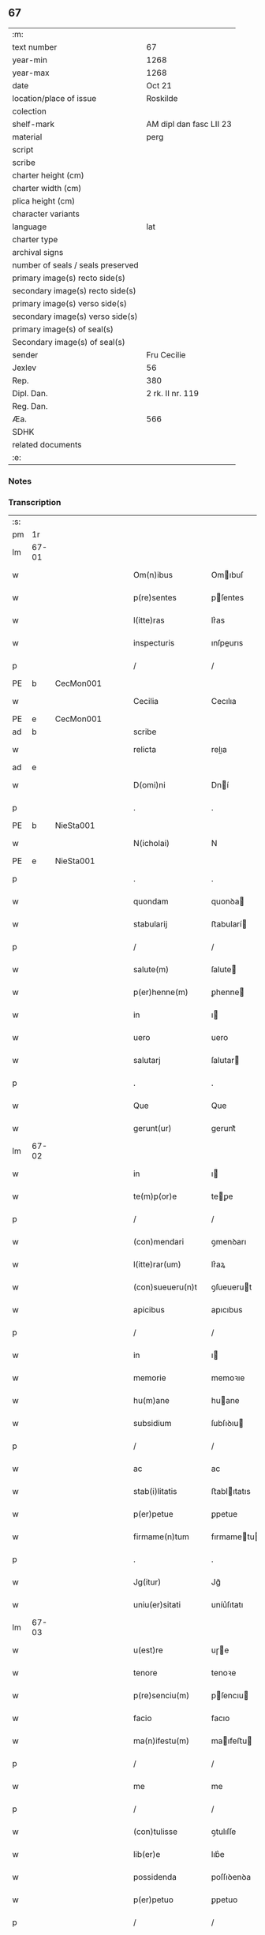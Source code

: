 ** 67

| :m:                               |                         |
| text number                       | 67                      |
| year-min                          | 1268                    |
| year-max                          | 1268                    |
| date                              | Oct 21                  |
| location/place of issue           | Roskilde                |
| colection                         |                         |
| shelf-mark                        | AM dipl dan fasc LII 23 |
| material                          | perg                    |
| script                            |                         |
| scribe                            |                         |
| charter height (cm)               |                         |
| charter width (cm)                |                         |
| plica height (cm)                 |                         |
| character variants                |                         |
| language                          | lat                     |
| charter type                      |                         |
| archival signs                    |                         |
| number of seals / seals preserved |                         |
| primary image(s) recto side(s)    |                         |
| secondary image(s) recto side(s)  |                         |
| primary image(s) verso side(s)    |                         |
| secondary image(s) verso side(s)  |                         |
| primary image(s) of seal(s)       |                         |
| Secondary image(s) of seal(s)     |                         |
| sender                            | Fru Cecilie             |
| Jexlev                            | 56                      |
| Rep.                              | 380                     |
| Dipl. Dan.                        | 2 rk. II nr. 119        |
| Reg. Dan.                         |                         |
| Æa.                               | 566                     |
| SDHK                              |                         |
| related documents                 |                         |
| :e:                               |                         |

*** Notes


*** Transcription
| :s: |       |   |   |   |   |                     |               |             |   |   |   |     |   |   |   |             |
| pm  | 1r    |   |   |   |   |                     |               |             |   |   |   |     |   |   |   |             |
| lm  | 67-01 |   |   |   |   |                     |               |             |   |   |   |     |   |   |   |             |
| w   |       |   |   |   |   | Om(n)ibus           | Omıbuſ       |             |   |   |   | lat |   |   |   |       67-01 |
| w   |       |   |   |   |   | p(re)sentes         | pſentes      |             |   |   |   | lat |   |   |   |       67-01 |
| w   |       |   |   |   |   | l(itte)ras          | lr͛as          |             |   |   |   | lat |   |   |   |       67-01 |
| w   |       |   |   |   |   | inspecturis         | ınſpeurıs    |             |   |   |   | lat |   |   |   |       67-01 |
| p   |       |   |   |   |   | /                   | /             |             |   |   |   | lat |   |   |   |       67-01 |
| PE  | b     | CecMon001  |   |   |   |                     |               |             |   |   |   |     |   |   |   |             |
| w   |       |   |   |   |   | Cecilia             | Cecılıa       |             |   |   |   | lat |   |   |   |       67-01 |
| PE  | e     | CecMon001  |   |   |   |                     |               |             |   |   |   |     |   |   |   |             |
| ad  | b     |   |   |   |   | scribe              |               | supralinear |   |   |   |     |   |   |   |             |
| w   |       |   |   |   |   | relicta             | relıa        |             |   |   |   | lat |   |   |   |       67-01 |
| ad  | e     |   |   |   |   |                     |               |             |   |   |   |     |   |   |   |             |
| w   |       |   |   |   |   | D(omi)ni            | Dní          |             |   |   |   | lat |   |   |   |       67-01 |
| p   |       |   |   |   |   | .                   | .             |             |   |   |   | lat |   |   |   |       67-01 |
| PE  | b     | NieSta001  |   |   |   |                     |               |             |   |   |   |     |   |   |   |             |
| w   |       |   |   |   |   | N(icholai)          | N             |             |   |   |   | lat |   |   |   |       67-01 |
| PE  | e     | NieSta001  |   |   |   |                     |               |             |   |   |   |     |   |   |   |             |
| p   |       |   |   |   |   | .                   | .             |             |   |   |   | lat |   |   |   |       67-01 |
| w   |       |   |   |   |   | quondam             | quonꝺa       |             |   |   |   | lat |   |   |   |       67-01 |
| w   |       |   |   |   |   | stabularij          | ﬅabularí     |             |   |   |   | lat |   |   |   |       67-01 |
| p   |       |   |   |   |   | /                   | /             |             |   |   |   | lat |   |   |   |       67-01 |
| w   |       |   |   |   |   | salute(m)           | ſalute       |             |   |   |   | lat |   |   |   |       67-01 |
| w   |       |   |   |   |   | p(er)henne(m)       | ꝑhenne       |             |   |   |   | lat |   |   |   |       67-01 |
| w   |       |   |   |   |   | in                  | ı            |             |   |   |   | lat |   |   |   |       67-01 |
| w   |       |   |   |   |   | uero                | uero          |             |   |   |   | lat |   |   |   |       67-01 |
| w   |       |   |   |   |   | salutarj            | ſalutar      |             |   |   |   | lat |   |   |   |       67-01 |
| p   |       |   |   |   |   | .                   | .             |             |   |   |   | lat |   |   |   |       67-01 |
| w   |       |   |   |   |   | Que                 | Que           |             |   |   |   | lat |   |   |   |       67-01 |
| w   |       |   |   |   |   | gerunt(ur)          | gerunt᷑        |             |   |   |   | lat |   |   |   |       67-01 |
| lm  | 67-02 |   |   |   |   |                     |               |             |   |   |   |     |   |   |   |             |
| w   |       |   |   |   |   | in                  | ı            |             |   |   |   | lat |   |   |   |       67-02 |
| w   |       |   |   |   |   | te(m)p(or)e         | teꝑe         |             |   |   |   | lat |   |   |   |       67-02 |
| p   |       |   |   |   |   | /                   | /             |             |   |   |   | lat |   |   |   |       67-02 |
| w   |       |   |   |   |   | (con)mendari        | ꝯmenꝺarı      |             |   |   |   | lat |   |   |   |       67-02 |
| w   |       |   |   |   |   | l(itte)rar(um)      | lr͛aꝝ          |             |   |   |   | lat |   |   |   |       67-02 |
| w   |       |   |   |   |   | (con)sueueru(n)t    | ꝯſueuerut    |             |   |   |   | lat |   |   |   |       67-02 |
| w   |       |   |   |   |   | apicibus            | apıcıbus      |             |   |   |   | lat |   |   |   |       67-02 |
| p   |       |   |   |   |   | /                   | /             |             |   |   |   | lat |   |   |   |       67-02 |
| w   |       |   |   |   |   | in                  | ı            |             |   |   |   | lat |   |   |   |       67-02 |
| w   |       |   |   |   |   | memorie             | memoꝛıe       |             |   |   |   | lat |   |   |   |       67-02 |
| w   |       |   |   |   |   | hu(m)ane            | huane        |             |   |   |   | lat |   |   |   |       67-02 |
| w   |       |   |   |   |   | subsidium           | ſubſıꝺıu     |             |   |   |   | lat |   |   |   |       67-02 |
| p   |       |   |   |   |   | /                   | /             |             |   |   |   | lat |   |   |   |       67-02 |
| w   |       |   |   |   |   | ac                  | ac            |             |   |   |   | lat |   |   |   |       67-02 |
| w   |       |   |   |   |   | stab(i)litatis      | ﬅablıtatıs   |             |   |   |   | lat |   |   |   |       67-02 |
| w   |       |   |   |   |   | p(er)petue          | ꝑpetue        |             |   |   |   | lat |   |   |   |       67-02 |
| w   |       |   |   |   |   | firmame(n)tum       | fırmametu   |             |   |   |   | lat |   |   |   |       67-02 |
| p   |       |   |   |   |   | .                   | .             |             |   |   |   | lat |   |   |   |       67-02 |
| w   |       |   |   |   |   | Jg(itur)            | Jg᷑            |             |   |   |   | lat |   |   |   |       67-02 |
| w   |       |   |   |   |   | uniu(er)sitati      | uníu͛ſıtatı    |             |   |   |   | lat |   |   |   |       67-02 |
| lm  | 67-03 |   |   |   |   |                     |               |             |   |   |   |     |   |   |   |             |
| w   |       |   |   |   |   | u(est)re            | uɼe          |             |   |   |   | lat |   |   |   |       67-03 |
| w   |       |   |   |   |   | tenore              | tenoꝛe        |             |   |   |   | lat |   |   |   |       67-03 |
| w   |       |   |   |   |   | p(re)senciu(m)      | pſencıu     |             |   |   |   | lat |   |   |   |       67-03 |
| w   |       |   |   |   |   | facio               | facıo         |             |   |   |   | lat |   |   |   |       67-03 |
| w   |       |   |   |   |   | ma(n)ifestu(m)      | maıfeﬅu     |             |   |   |   | lat |   |   |   |       67-03 |
| p   |       |   |   |   |   | /                   | /             |             |   |   |   | lat |   |   |   |       67-03 |
| w   |       |   |   |   |   | me                  | me            |             |   |   |   | lat |   |   |   |       67-03 |
| p   |       |   |   |   |   | /                   | /             |             |   |   |   | lat |   |   |   |       67-03 |
| w   |       |   |   |   |   | (con)tulisse        | ꝯtulıſſe      |             |   |   |   | lat |   |   |   |       67-03 |
| w   |       |   |   |   |   | lib(er)e            | lıb͛e          |             |   |   |   | lat |   |   |   |       67-03 |
| w   |       |   |   |   |   | possidenda          | poſſıꝺenꝺa    |             |   |   |   | lat |   |   |   |       67-03 |
| w   |       |   |   |   |   | p(er)petuo          | ꝑpetuo        |             |   |   |   | lat |   |   |   |       67-03 |
| p   |       |   |   |   |   | /                   | /             |             |   |   |   | lat |   |   |   |       67-03 |
| w   |       |   |   |   |   | (et)                | ⁊             |             |   |   |   | lat |   |   |   |       67-03 |
| w   |       |   |   |   |   | scotasse            | ſcotaſſe      |             |   |   |   | lat |   |   |   |       67-03 |
| w   |       |   |   |   |   | in                  | í            |             |   |   |   | lat |   |   |   |       67-03 |
| w   |       |   |   |   |   | man(us)             | maꝰ          |             |   |   |   | lat |   |   |   |       67-03 |
| w   |       |   |   |   |   | D(omi)nj            | Dn          |             |   |   |   | lat |   |   |   |       67-03 |
| PE  | b     | PedUnn001  |   |   |   |                     |               |             |   |   |   |     |   |   |   |             |
| w   |       |   |   |   |   | petri               | petrı         |             |   |   |   | lat |   |   |   |       67-03 |
| PE  | e     | PedUnn001  |   |   |   |                     |               |             |   |   |   |     |   |   |   |             |
| w   |       |   |   |   |   | p(re)positi         | oſıtı       |             |   |   |   | lat |   |   |   |       67-03 |
| PL  | b     |   |   |   |   |                     |               |             |   |   |   |     |   |   |   |             |
| w   |       |   |   |   |   | Roschilden(sis)     | Roſchılꝺe   |             |   |   |   | lat |   |   |   |       67-03 |
| PL  | e     |   |   |   |   |                     |               |             |   |   |   |     |   |   |   |             |
| w   |       |   |   |   |   | bo-¦na              | bo-¦na        |             |   |   |   | lat |   |   |   | 67-03—67-04 |
| w   |       |   |   |   |   | mea                 | mea           |             |   |   |   | lat |   |   |   |       67-04 |
| w   |       |   |   |   |   | q(ue)               | q            |             |   |   |   | lat |   |   |   |       67-04 |
| PL  | b     |   |   |   |   |                     |               |             |   |   |   |     |   |   |   |             |
| w   |       |   |   |   |   | hellelæuæ           | hellelæuæ     |             |   |   |   | lat |   |   |   |       67-04 |
| w   |       |   |   |   |   | macklæ              | acklæ        |             |   |   |   | lat |   |   |   |       67-04 |
| PL  | e     |   |   |   |   |                     |               |             |   |   |   |     |   |   |   |             |
| w   |       |   |   |   |   | possedi             | poſſeꝺı       |             |   |   |   | lat |   |   |   |       67-04 |
| w   |       |   |   |   |   | cu(m)               | cu           |             |   |   |   | lat |   |   |   |       67-04 |
| w   |       |   |   |   |   | om(n)ibus           | omıbuſ       |             |   |   |   | lat |   |   |   |       67-04 |
| w   |       |   |   |   |   | suis                | ſuıs          |             |   |   |   | lat |   |   |   |       67-04 |
| w   |       |   |   |   |   | attinencijs         | attínencís   |             |   |   |   | lat |   |   |   |       67-04 |
| w   |       |   |   |   |   | mobilib(us)         | mobılıbꝰ      |             |   |   |   | lat |   |   |   |       67-04 |
| w   |       |   |   |   |   | (et)                | ⁊             |             |   |   |   | lat |   |   |   |       67-04 |
| w   |       |   |   |   |   | i(n)mob(i)libus     | ımoblıbus   |             |   |   |   | lat |   |   |   |       67-04 |
| p   |       |   |   |   |   | /                   | /             |             |   |   |   | lat |   |   |   |       67-04 |
| w   |       |   |   |   |   | sororib(us)         | ſoꝛoꝛıbꝫ      |             |   |   |   | lat |   |   |   |       67-04 |
| w   |       |   |   |   |   | s(an)c(t)e          | ſce          |             |   |   |   | lat |   |   |   |       67-04 |
| w   |       |   |   |   |   | Clare               | Clare         |             |   |   |   | lat |   |   |   |       67-04 |
| PL  | b     |   |   |   |   |                     |               |             |   |   |   |     |   |   |   |             |
| w   |       |   |   |   |   | Roschildis          | Roſchılꝺıſ    |             |   |   |   | lat |   |   |   |       67-04 |
| PL  | e     |   |   |   |   |                     |               |             |   |   |   |     |   |   |   |             |
| p   |       |   |   |   |   | /                   | /             |             |   |   |   | lat |   |   |   |       67-04 |
| w   |       |   |   |   |   | in                  | í            |             |   |   |   | lat |   |   |   |       67-04 |
| lm  | 67-05 |   |   |   |   |                     |               |             |   |   |   |     |   |   |   |             |
| w   |       |   |   |   |   | remediu(m)          | remeꝺıu      |             |   |   |   | lat |   |   |   |       67-05 |
| w   |       |   |   |   |   | a(n)i(m)e           | aıe          |             |   |   |   | lat |   |   |   |       67-05 |
| w   |       |   |   |   |   | mee                 | mee           |             |   |   |   | lat |   |   |   |       67-05 |
| p   |       |   |   |   |   | /                   | /             |             |   |   |   | lat |   |   |   |       67-05 |
| w   |       |   |   |   |   | de                  | ꝺe            |             |   |   |   | lat |   |   |   |       67-05 |
| w   |       |   |   |   |   | lib(er)or(um)       | lıb͛oꝝ         |             |   |   |   | lat |   |   |   |       67-05 |
| w   |       |   |   |   |   | meor(um)            | meoꝝ          |             |   |   |   | lat |   |   |   |       67-05 |
| w   |       |   |   |   |   | (et)                | ⁊             |             |   |   |   | lat |   |   |   |       67-05 |
| w   |       |   |   |   |   | h(er)edu(m)         | h͛eꝺu         |             |   |   |   | lat |   |   |   |       67-05 |
| w   |       |   |   |   |   | b(e)n(e)placito     | bnplacíto    |             |   |   |   | lat |   |   |   |       67-05 |
| w   |       |   |   |   |   | (et)                | ⁊             |             |   |   |   | lat |   |   |   |       67-05 |
| w   |       |   |   |   |   | uolu(n)tate         | uolutate     |             |   |   |   | lat |   |   |   |       67-05 |
| p   |       |   |   |   |   | ,                   | ,             |             |   |   |   | lat |   |   |   |       67-05 |
| w   |       |   |   |   |   | Cum                 | Cu           |             |   |   |   | lat |   |   |   |       67-05 |
| w   |       |   |   |   |   | quib(us)            | quıbꝫ         |             |   |   |   | lat |   |   |   |       67-05 |
| w   |       |   |   |   |   | (etiam)             | ⁊            |             |   |   |   | lat |   |   |   |       67-05 |
| w   |       |   |   |   |   | sororibus           | ſoꝛoꝛıbus     |             |   |   |   | lat |   |   |   |       67-05 |
| p   |       |   |   |   |   | /                   | /             |             |   |   |   | lat |   |   |   |       67-05 |
| w   |       |   |   |   |   | intuitu             | ıntuítu       |             |   |   |   | lat |   |   |   |       67-05 |
| w   |       |   |   |   |   | celestis            | celeﬅıs       |             |   |   |   | lat |   |   |   |       67-05 |
| w   |       |   |   |   |   | lib(er)tatis        | lıb͛tatıſ      |             |   |   |   | lat |   |   |   |       67-05 |
| w   |       |   |   |   |   | reclu-¦di           | reclu-¦ꝺı     |             |   |   |   | lat |   |   |   | 67-05—67-06 |
| w   |       |   |   |   |   | uolo                | uolo          |             |   |   |   | lat |   |   |   |       67-06 |
| w   |       |   |   |   |   | in                  | ı            |             |   |   |   | lat |   |   |   |       67-06 |
| w   |       |   |   |   |   | p(re)senti          | pſentı       |             |   |   |   | lat |   |   |   |       67-06 |
| p   |       |   |   |   |   | /                   | /             |             |   |   |   | lat |   |   |   |       67-06 |
| w   |       |   |   |   |   | honorib(us)         | honoꝛıbꝰ      |             |   |   |   | lat |   |   |   |       67-06 |
| w   |       |   |   |   |   | mu(n)di             | muꝺı         |             |   |   |   | lat |   |   |   |       67-06 |
| w   |       |   |   |   |   | (et)                | ⁊             |             |   |   |   | lat |   |   |   |       67-06 |
| w   |       |   |   |   |   | diuicijs            | ꝺíuícís      |             |   |   |   | lat |   |   |   |       67-06 |
| w   |       |   |   |   |   | derelictis          | ꝺerelııs     |             |   |   |   | lat |   |   |   |       67-06 |
| p   |       |   |   |   |   | /                   | /             |             |   |   |   | lat |   |   |   |       67-06 |
| w   |       |   |   |   |   | exe(m)plo           | exeplo       |             |   |   |   | lat |   |   |   |       67-06 |
| w   |       |   |   |   |   | paup(er)is          | pauꝑıs        |             |   |   |   | lat |   |   |   |       67-06 |
| w   |       |   |   |   |   | crucifixi           | crucıfıxí     |             |   |   |   | lat |   |   |   |       67-06 |
| p   |       |   |   |   |   | /                   | /             |             |   |   |   | lat |   |   |   |       67-06 |
| w   |       |   |   |   |   | ut                  | ut            |             |   |   |   | lat |   |   |   |       67-06 |
| w   |       |   |   |   |   | c(re)atori          | c͛atoꝛı        |             |   |   |   | lat |   |   |   |       67-06 |
| w   |       |   |   |   |   | o(mn)i(u)m          | oí          |             |   |   |   | lat |   |   |   |       67-06 |
| w   |       |   |   |   |   | liberius            | lıberıus      |             |   |   |   | lat |   |   |   |       67-06 |
| w   |       |   |   |   |   | (et)                | ⁊             |             |   |   |   | lat |   |   |   |       67-06 |
| w   |       |   |   |   |   | quietiu(s)          | quıetíuᷤ       |             |   |   |   | lat |   |   |   |       67-06 |
| w   |       |   |   |   |   | t(em)p(ore)         | tꝑꝫ          |             |   |   |   | lat |   |   |   |       67-06 |
| lm  | 67-07 |   |   |   |   |                     |               |             |   |   |   |     |   |   |   |             |
| w   |       |   |   |   |   | uite                | uíte          |             |   |   |   | lat |   |   |   |       67-07 |
| w   |       |   |   |   |   | mee                 | mee           |             |   |   |   | lat |   |   |   |       67-07 |
| w   |       |   |   |   |   | s(er)uire           | ſ͛uíɼe         |             |   |   |   | lat |   |   |   |       67-07 |
| w   |       |   |   |   |   | ualeam              | ualea        |             |   |   |   | lat |   |   |   |       67-07 |
| w   |       |   |   |   |   | in                  | ı            |             |   |   |   | lat |   |   |   |       67-07 |
| w   |       |   |   |   |   | meor(um)            | meoꝝ          |             |   |   |   | lat |   |   |   |       67-07 |
| w   |       |   |   |   |   | remiss(i)o(n)em     | remıſſoe    |             |   |   |   | lat |   |   |   |       67-07 |
| w   |       |   |   |   |   | p(ec)caminu(m)      | pͨcamínu      |             |   |   |   | lat |   |   |   |       67-07 |
| p   |       |   |   |   |   | /                   | /             |             |   |   |   | lat |   |   |   |       67-07 |
| w   |       |   |   |   |   | sub                 | ſub           |             |   |   |   | lat |   |   |   |       67-07 |
| w   |       |   |   |   |   | disciplina          | ꝺıſcıplına    |             |   |   |   | lat |   |   |   |       67-07 |
| w   |       |   |   |   |   | reg(u)lari          | regları      |             |   |   |   | lat |   |   |   |       67-07 |
| p   |       |   |   |   |   | .                   | .             |             |   |   |   | lat |   |   |   |       67-07 |
| w   |       |   |   |   |   | veru(m)             | ỽeru         |             |   |   |   | lat |   |   |   |       67-07 |
| w   |       |   |   |   |   | q(uia)              | qꝛ            |             |   |   |   | lat |   |   |   |       67-07 |
| w   |       |   |   |   |   | dolus               | ꝺolus         |             |   |   |   | lat |   |   |   |       67-07 |
| w   |       |   |   |   |   | (et)                | ⁊             |             |   |   |   | lat |   |   |   |       67-07 |
| w   |       |   |   |   |   | malicia             | malıcıa       |             |   |   |   | lat |   |   |   |       67-07 |
| p   |       |   |   |   |   | /                   | /             |             |   |   |   | lat |   |   |   |       67-07 |
| w   |       |   |   |   |   | q(uam)              | ꝙ            |             |   |   |   | lat |   |   |   |       67-07 |
| w   |       |   |   |   |   | pl(ur)imu(m)        | plımu       |             |   |   |   | lat |   |   |   |       67-07 |
| w   |       |   |   |   |   | nu(n)c              | nuc          |             |   |   |   | lat |   |   |   |       67-07 |
| lm  | 67-08 |   |   |   |   |                     |               |             |   |   |   |     |   |   |   |             |
| w   |       |   |   |   |   | ue(n)dicant         | ueꝺıcant     |             |   |   |   | lat |   |   |   |       67-08 |
| w   |       |   |   |   |   | sibi                | ſıbı          |             |   |   |   | lat |   |   |   |       67-08 |
| w   |       |   |   |   |   | te(m)pus            | tepus        |             |   |   |   | lat |   |   |   |       67-08 |
| p   |       |   |   |   |   | /                   | /             |             |   |   |   | lat |   |   |   |       67-08 |
| w   |       |   |   |   |   | ne                  | ne            |             |   |   |   | lat |   |   |   |       67-08 |
| w   |       |   |   |   |   | p(re)fate           | pfate        |             |   |   |   | lat |   |   |   |       67-08 |
| w   |       |   |   |   |   | sorores             | ſoꝛoꝛes       |             |   |   |   | lat |   |   |   |       67-08 |
| p   |       |   |   |   |   | /                   | /             |             |   |   |   | lat |   |   |   |       67-08 |
| w   |       |   |   |   |   | seu                 | ſeu           |             |   |   |   | lat |   |   |   |       67-08 |
| w   |       |   |   |   |   | ip(s)ar(um)         | ıpaꝝ         |             |   |   |   | lat |   |   |   |       67-08 |
| w   |       |   |   |   |   | claustru(m)         | clauﬅru      |             |   |   |   | lat |   |   |   |       67-08 |
| p   |       |   |   |   |   | /                   | /             |             |   |   |   | lat |   |   |   |       67-08 |
| w   |       |   |   |   |   | occ(asi)o(n)e       | occoe        |             |   |   |   | lat |   |   |   |       67-08 |
| w   |       |   |   |   |   | d(i)c(t)or(um)      | ꝺcoꝝ         |             |   |   |   | lat |   |   |   |       67-08 |
| w   |       |   |   |   |   | bonor(um)           | bonoꝝ         |             |   |   |   | lat |   |   |   |       67-08 |
| w   |       |   |   |   |   | i(n)peti            | ıpetı        |             |   |   |   | lat |   |   |   |       67-08 |
| w   |       |   |   |   |   | ualeant             | ualeant       |             |   |   |   | lat |   |   |   |       67-08 |
| w   |       |   |   |   |   | in                  | ı            |             |   |   |   | lat |   |   |   |       67-08 |
| w   |       |   |   |   |   | posteru(m)          | poﬅeru       |             |   |   |   | lat |   |   |   |       67-08 |
| w   |       |   |   |   |   | u(e)l               | ul           |             |   |   |   | lat |   |   |   |       67-08 |
| w   |       |   |   |   |   | infesta-¦ri         | ınfeﬅa-¦rı    |             |   |   |   | lat |   |   |   | 67-08—67-09 |
| p   |       |   |   |   |   | /                   | /             |             |   |   |   | lat |   |   |   |       67-09 |
| w   |       |   |   |   |   | bona                | bona          |             |   |   |   | lat |   |   |   |       67-09 |
| w   |       |   |   |   |   | que                 | que           |             |   |   |   | lat |   |   |   |       67-09 |
| w   |       |   |   |   |   | meis                | meıs          |             |   |   |   | lat |   |   |   |       67-09 |
| w   |       |   |   |   |   | h(er)edibus         | h͛eꝺıbus       |             |   |   |   | lat |   |   |   |       67-09 |
| w   |       |   |   |   |   | diuidenda           | ꝺíuíꝺenꝺa     |             |   |   |   | lat |   |   |   |       67-09 |
| w   |       |   |   |   |   | relinquo            | relınquo      |             |   |   |   | lat |   |   |   |       67-09 |
| p   |       |   |   |   |   | /                   | /             |             |   |   |   | lat |   |   |   |       67-09 |
| w   |       |   |   |   |   | duxi                | ꝺuxí          |             |   |   |   | lat |   |   |   |       67-09 |
| w   |       |   |   |   |   | p(re)sentib(us)     | pſentıbꝫ     |             |   |   |   | lat |   |   |   |       67-09 |
| w   |       |   |   |   |   | a(n)notanda         | anotanꝺa     |             |   |   |   | lat |   |   |   |       67-09 |
| p   |       |   |   |   |   | ,                   | ,             |             |   |   |   | lat |   |   |   |       67-09 |
| w   |       |   |   |   |   | ut                  | ut            |             |   |   |   | lat |   |   |   |       67-09 |
| w   |       |   |   |   |   | om(n)ib(us)         | omıbꝫ        |             |   |   |   | lat |   |   |   |       67-09 |
| w   |       |   |   |   |   | clare               | clare         |             |   |   |   | lat |   |   |   |       67-09 |
| w   |       |   |   |   |   | pateat              | pateat        |             |   |   |   | lat |   |   |   |       67-09 |
| w   |       |   |   |   |   | (et)                | ⁊             |             |   |   |   | lat |   |   |   |       67-09 |
| w   |       |   |   |   |   | ma(n)ifeste         | maıfeﬅe      |             |   |   |   | lat |   |   |   |       67-09 |
| p   |       |   |   |   |   | /                   | /             |             |   |   |   | lat |   |   |   |       67-09 |
| w   |       |   |   |   |   | q(uod)              | ꝙ             |             |   |   |   | lat |   |   |   |       67-09 |
| w   |       |   |   |   |   | de                  | ꝺe            |             |   |   |   | lat |   |   |   |       67-09 |
| lm  | 67-10 |   |   |   |   |                     |               |             |   |   |   |     |   |   |   |             |
| w   |       |   |   |   |   | bonis               | bonıs         |             |   |   |   | lat |   |   |   |       67-10 |
| w   |       |   |   |   |   | meis                | meıs          |             |   |   |   | lat |   |   |   |       67-10 |
| p   |       |   |   |   |   | /                   | /             |             |   |   |   | lat |   |   |   |       67-10 |
| w   |       |   |   |   |   | s(e)c(un)d(u)m      | ſc          |             |   |   |   | lat |   |   |   |       67-10 |
| w   |       |   |   |   |   | leges               | leges         |             |   |   |   | lat |   |   |   |       67-10 |
| w   |       |   |   |   |   | t(er)re             | t͛re           |             |   |   |   | lat |   |   |   |       67-10 |
| p   |       |   |   |   |   | /                   | /             |             |   |   |   | lat |   |   |   |       67-10 |
| w   |       |   |   |   |   | in                  | ı            |             |   |   |   | lat |   |   |   |       67-10 |
| w   |       |   |   |   |   | pios                | pıos          |             |   |   |   | lat |   |   |   |       67-10 |
| w   |       |   |   |   |   | usus                | uſus          |             |   |   |   | lat |   |   |   |       67-10 |
| w   |       |   |   |   |   | licite              | lıcıte        |             |   |   |   | lat |   |   |   |       67-10 |
| w   |       |   |   |   |   | plus                | plus          |             |   |   |   | lat |   |   |   |       67-10 |
| w   |       |   |   |   |   | possem              | poſſe        |             |   |   |   | lat |   |   |   |       67-10 |
| w   |       |   |   |   |   | erogare             | erogaɼe       |             |   |   |   | lat |   |   |   |       67-10 |
| p   |       |   |   |   |   | .                   | .             |             |   |   |   | lat |   |   |   |       67-10 |
| w   |       |   |   |   |   | s(ed)               | ꝫ            |             |   |   |   | lat |   |   |   |       67-10 |
| w   |       |   |   |   |   | p(ro)pt(er)         | t͛            |             |   |   |   | lat |   |   |   |       67-10 |
| w   |       |   |   |   |   | h(er)edu(m)         | h͛eꝺu         |             |   |   |   | lat |   |   |   |       67-10 |
| w   |       |   |   |   |   | meor(um)            | meoꝝ          |             |   |   |   | lat |   |   |   |       67-10 |
| w   |       |   |   |   |   | p(re)d(i)c(t)or(um) | pꝺcoꝝ       |             |   |   |   | lat |   |   |   |       67-10 |
| w   |       |   |   |   |   | solacium            | ſolacıu      |             |   |   |   | lat |   |   |   |       67-10 |
| w   |       |   |   |   |   | (et)                | ⁊             |             |   |   |   | lat |   |   |   |       67-10 |
| lm  | 67-11 |   |   |   |   |                     |               |             |   |   |   |     |   |   |   |             |
| w   |       |   |   |   |   | iuuamen             | íuuame       |             |   |   |   | lat |   |   |   |       67-11 |
| p   |       |   |   |   |   | /                   | /             |             |   |   |   | lat |   |   |   |       67-11 |
| w   |       |   |   |   |   | hoc                 | hoc           |             |   |   |   | lat |   |   |   |       67-11 |
| w   |       |   |   |   |   | modico              | moꝺıco        |             |   |   |   | lat |   |   |   |       67-11 |
| w   |       |   |   |   |   | sum                 | ſu           |             |   |   |   | lat |   |   |   |       67-11 |
| w   |       |   |   |   |   | (con)tenta          | ꝯtenta        |             |   |   |   | lat |   |   |   |       67-11 |
| p   |       |   |   |   |   | ,                   | ,             |             |   |   |   | lat |   |   |   |       67-11 |
| w   |       |   |   |   |   | Pred(i)c(t)a        | Preꝺca       |             |   |   |   | lat |   |   |   |       67-11 |
| w   |       |   |   |   |   | uero                | ueɼo          |             |   |   |   | lat |   |   |   |       67-11 |
| w   |       |   |   |   |   | bona                | bona          |             |   |   |   | lat |   |   |   |       67-11 |
| w   |       |   |   |   |   | su(n)t              | ſut          |             |   |   |   | lat |   |   |   |       67-11 |
| w   |       |   |   |   |   | hec                 | hec           |             |   |   |   | lat |   |   |   |       67-11 |
| p   |       |   |   |   |   | ,                   | ,             |             |   |   |   | lat |   |   |   |       67-11 |
| w   |       |   |   |   |   | Jn                  | Jn            |             |   |   |   | lat |   |   |   |       67-11 |
| w   |       |   |   |   |   | seylandia           | ſeylanꝺıa     |             |   |   |   | lat |   |   |   |       67-11 |
| PL  | b     |   |   |   |   |                     |               |             |   |   |   |     |   |   |   |             |
| w   |       |   |   |   |   | Gu(n)nidldæryth     | Guníꝺlꝺæryth |             |   |   |   | lat |   |   |   |       67-11 |
| PL  | e     |   |   |   |   |                     |               |             |   |   |   |     |   |   |   |             |
| w   |       |   |   |   |   | cu(m)               | cu           |             |   |   |   | lat |   |   |   |       67-11 |
| w   |       |   |   |   |   | suis                | ſuıs          |             |   |   |   | lat |   |   |   |       67-11 |
| w   |       |   |   |   |   | attine(n)cijs       | attınecís   |             |   |   |   | lat |   |   |   |       67-11 |
| p   |       |   |   |   |   | .                   | .             |             |   |   |   | lat |   |   |   |       67-11 |
| PL  | b     |   |   |   |   |                     |               |             |   |   |   |     |   |   |   |             |
| w   |       |   |   |   |   | Eki-¦thorp          | kı-¦thoꝛp    |             |   |   |   | lat |   |   |   | 67-11—67-12 |
| PL  | e     |   |   |   |   |                     |               |             |   |   |   |     |   |   |   |             |
| w   |       |   |   |   |   | cu(m)               | cu           |             |   |   |   | lat |   |   |   |       67-12 |
| w   |       |   |   |   |   | suis                | ſuís          |             |   |   |   | lat |   |   |   |       67-12 |
| w   |       |   |   |   |   | attine(n)cijs       | attınecís   |             |   |   |   | lat |   |   |   |       67-12 |
| p   |       |   |   |   |   | ,                   | ,             |             |   |   |   | lat |   |   |   |       67-12 |
| w   |       |   |   |   |   | Jn                  | Jn            |             |   |   |   | lat |   |   |   |       67-12 |
| w   |       |   |   |   |   | scania              | ſcanıa        |             |   |   |   | lat |   |   |   |       67-12 |
| w   |       |   |   |   |   | aute(m)             | aute         |             |   |   |   | lat |   |   |   |       67-12 |
| p   |       |   |   |   |   | /                   | /             |             |   |   |   | lat |   |   |   |       67-12 |
| PL  | b     |   |   |   |   |                     |               |             |   |   |   |     |   |   |   |             |
| w   |       |   |   |   |   | Okxlef              | Okxlef        |             |   |   |   | lat |   |   |   |       67-12 |
| PL  | e     |   |   |   |   |                     |               |             |   |   |   |     |   |   |   |             |
| w   |       |   |   |   |   | cu(m)               | cu           |             |   |   |   | lat |   |   |   |       67-12 |
| w   |       |   |   |   |   | castro              | caﬅro         |             |   |   |   | lat |   |   |   |       67-12 |
| w   |       |   |   |   |   | (et)                | ⁊             |             |   |   |   | lat |   |   |   |       67-12 |
| w   |       |   |   |   |   | om(n)ib(us)         | omıbꝫ        |             |   |   |   | lat |   |   |   |       67-12 |
| w   |       |   |   |   |   | suis                | ſuıs          |             |   |   |   | lat |   |   |   |       67-12 |
| w   |       |   |   |   |   | attine(n)cijs       | attınecís   |             |   |   |   | lat |   |   |   |       67-12 |
| p   |       |   |   |   |   | .                   | .             |             |   |   |   | lat |   |   |   |       67-12 |
| PL  | b     |   |   |   |   |                     |               |             |   |   |   |     |   |   |   |             |
| w   |       |   |   |   |   | Gøtærslef           | Gøtærſlef     |             |   |   |   | lat |   |   |   |       67-12 |
| PL  | e     |   |   |   |   |                     |               |             |   |   |   |     |   |   |   |             |
| w   |       |   |   |   |   | integralit(er)      | ıntegralıt͛    |             |   |   |   | lat |   |   |   |       67-12 |
| w   |       |   |   |   |   | cu(m)               | cu           |             |   |   |   | lat |   |   |   |       67-12 |
| w   |       |   |   |   |   | mole(n)-¦dino       | mole-¦ꝺíno   |             |   |   |   | lat |   |   |   | 67-12—67-13 |
| p   |       |   |   |   |   | /                   | /             |             |   |   |   | lat |   |   |   |       67-13 |
| w   |       |   |   |   |   | (et)                | ⁊             |             |   |   |   | lat |   |   |   |       67-13 |
| w   |       |   |   |   |   | om(n)ib(us)         | omıbꝫ        |             |   |   |   | lat |   |   |   |       67-13 |
| w   |       |   |   |   |   | alijs               | alís         |             |   |   |   | lat |   |   |   |       67-13 |
| w   |       |   |   |   |   | attinencijs         | attínencís   |             |   |   |   | lat |   |   |   |       67-13 |
| p   |       |   |   |   |   |                    |              |             |   |   |   | lat |   |   |   |       67-13 |
| w   |       |   |   |   |   | Jsta                | Jﬅa           |             |   |   |   | lat |   |   |   |       67-13 |
| w   |       |   |   |   |   | quide(m)            | quıꝺe        |             |   |   |   | lat |   |   |   |       67-13 |
| w   |       |   |   |   |   | bona                | bona          |             |   |   |   | lat |   |   |   |       67-13 |
| w   |       |   |   |   |   | si                  | ſı            |             |   |   |   | lat |   |   |   |       67-13 |
| w   |       |   |   |   |   | estime(n)tur        | eﬅımetuɼ     |             |   |   |   | lat |   |   |   |       67-13 |
| p   |       |   |   |   |   | /                   | /             |             |   |   |   | lat |   |   |   |       67-13 |
| w   |       |   |   |   |   | modica              | moꝺıca        |             |   |   |   | lat |   |   |   |       67-13 |
| w   |       |   |   |   |   | fore                | foꝛe          |             |   |   |   | lat |   |   |   |       67-13 |
| w   |       |   |   |   |   | uideb(itu)r         | uíꝺebꝛ᷑        |             |   |   |   | lat |   |   |   |       67-13 |
| w   |       |   |   |   |   | mea                 | mea           |             |   |   |   | lat |   |   |   |       67-13 |
| w   |       |   |   |   |   | porcio              | poꝛcıo        |             |   |   |   | lat |   |   |   |       67-13 |
| w   |       |   |   |   |   | qua(m)              | qua          |             |   |   |   | lat |   |   |   |       67-13 |
| w   |       |   |   |   |   | recepi              | recepí        |             |   |   |   | lat |   |   |   |       67-13 |
| p   |       |   |   |   |   | .                   | .             |             |   |   |   | lat |   |   |   |       67-13 |
| w   |       |   |   |   |   | Jn                  | Jn            |             |   |   |   | lat |   |   |   |       67-13 |
| w   |       |   |   |   |   | pre-¦d(i)c(t)or(um) | pre-¦ꝺcoꝝ    |             |   |   |   | lat |   |   |   | 67-13—67-14 |
| w   |       |   |   |   |   | euidens             | euíꝺenſ       |             |   |   |   | lat |   |   |   |       67-14 |
| w   |       |   |   |   |   | testi(m)o(n)ium     | teﬅıoıu     |             |   |   |   | lat |   |   |   |       67-14 |
| p   |       |   |   |   |   | /                   | /             |             |   |   |   | lat |   |   |   |       67-14 |
| w   |       |   |   |   |   | ac                  | ac            |             |   |   |   | lat |   |   |   |       67-14 |
| w   |       |   |   |   |   | p(er)petue          | ꝑpetue        |             |   |   |   | lat |   |   |   |       67-14 |
| w   |       |   |   |   |   | stab(i)litatis      | ﬅablıtatıſ   |             |   |   |   | lat |   |   |   |       67-14 |
| w   |       |   |   |   |   | firmame(n)tum       | fırmametu   |             |   |   |   | lat |   |   |   |       67-14 |
| w   |       |   |   |   |   | p(re)sentes         | pſenteſ      |             |   |   |   | lat |   |   |   |       67-14 |
| w   |       |   |   |   |   | l(itte)ras          | lr͛as          |             |   |   |   | lat |   |   |   |       67-14 |
| w   |       |   |   |   |   | sigillo             | ſıgıllo       |             |   |   |   | lat |   |   |   |       67-14 |
| w   |       |   |   |   |   | cap(itu)li          | caplı        |             |   |   |   | lat |   |   |   |       67-14 |
| PL  | b     |   |   |   |   |                     |               |             |   |   |   |     |   |   |   |             |
| w   |       |   |   |   |   | Roschilden(sis)     | Roſchılꝺe   |             |   |   |   | lat |   |   |   |       67-14 |
| PL  | e     |   |   |   |   |                     |               |             |   |   |   |     |   |   |   |             |
| w   |       |   |   |   |   | quo                 | quo           |             |   |   |   | lat |   |   |   |       67-14 |
| w   |       |   |   |   |   | p(re)sente          | pſente       |             |   |   |   | lat |   |   |   |       67-14 |
| w   |       |   |   |   |   | me-¦morata          | me-¦moꝛata    |             |   |   |   | lat |   |   |   | 67-14—67-15 |
| w   |       |   |   |   |   | donatio             | ꝺonatıo       |             |   |   |   | lat |   |   |   |       67-15 |
| w   |       |   |   |   |   | (et)                | ⁊             |             |   |   |   | lat |   |   |   |       67-15 |
| w   |       |   |   |   |   | scotatio            | ſcotatıo      |             |   |   |   | lat |   |   |   |       67-15 |
| w   |       |   |   |   |   | su(n)t              | ſut          |             |   |   |   | lat |   |   |   |       67-15 |
| w   |       |   |   |   |   | f(a)c(t)e           | fce          |             |   |   |   | lat |   |   |   |       67-15 |
| p   |       |   |   |   |   | /                   | /             |             |   |   |   | lat |   |   |   |       67-15 |
| w   |       |   |   |   |   | ac                  | ac            |             |   |   |   | lat |   |   |   |       67-15 |
| w   |       |   |   |   |   | meo                 | meo           |             |   |   |   | lat |   |   |   |       67-15 |
| w   |       |   |   |   |   | p(ro)prio           | rıo          |             |   |   |   | lat |   |   |   |       67-15 |
| p   |       |   |   |   |   | /                   | /             |             |   |   |   | lat |   |   |   |       67-15 |
| w   |       |   |   |   |   | feci                | fecı          |             |   |   |   | lat |   |   |   |       67-15 |
| w   |       |   |   |   |   | (con)muniri         | ꝯmuníɼí       |             |   |   |   | lat |   |   |   |       67-15 |
| p   |       |   |   |   |   | ,                   | ,             |             |   |   |   | lat |   |   |   |       67-15 |
| w   |       |   |   |   |   | Actu(m)             | Au          |             |   |   |   | lat |   |   |   |       67-15 |
| w   |       |   |   |   |   | in                  | ı            |             |   |   |   | lat |   |   |   |       67-15 |
| w   |       |   |   |   |   | ciuitate            | cíuítate      |             |   |   |   | lat |   |   |   |       67-15 |
| w   |       |   |   |   |   | Ja(m)               | Ja           |             |   |   |   | lat |   |   |   |       67-15 |
| w   |       |   |   |   |   | d(i)c(t)a           | ꝺca          |             |   |   |   | lat |   |   |   |       67-15 |
| w   |       |   |   |   |   | anno                | anno          |             |   |   |   | lat |   |   |   |       67-15 |
| w   |       |   |   |   |   | domini              | ꝺomíní        |             |   |   |   | lat |   |   |   |       67-15 |
| w   |       |   |   |   |   | mil-¦lesimo         | ıl-¦leſımo   |             |   |   |   | lat |   |   |   | 67-15—67-16 |
| w   |       |   |   |   |   | ducentesimo         | ꝺucenteſımo   |             |   |   |   | lat |   |   |   |       67-16 |
| w   |       |   |   |   |   | lxviijͦ              | lxvııͦȷ        |             |   |   |   | lat |   |   |   |       67-16 |
| w   |       |   |   |   |   | xijͦ                 | xıͦȷ           |             |   |   |   | lat |   |   |   |       67-16 |
| w   |       |   |   |   |   | kal(endas)          | kal          |             |   |   |   | lat |   |   |   |       67-16 |
| w   |       |   |   |   |   | nouembris           | ouembrıs     |             |   |   |   | lat |   |   |   |       67-16 |
| p   |       |   |   |   |   | ⁘                   | ⁘             |             |   |   |   | lat |   |   |   |       67-16 |
| :e: |       |   |   |   |   |                     |               |             |   |   |   |     |   |   |   |             |

